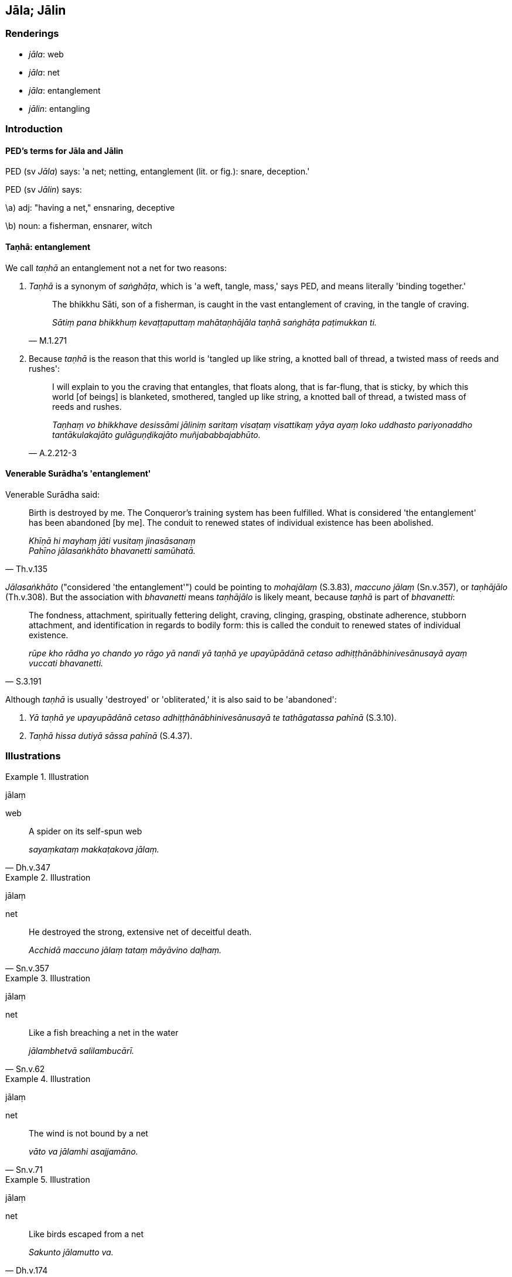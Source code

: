 == Jāla; Jālin

=== Renderings

- _jāla_: web

- _jāla_: net

- _jāla_: entanglement

- _jālin_: entangling

=== Introduction

==== PED's terms for Jāla and Jālin

PED (sv _Jāla_) says: 'a net; netting, entanglement (lit. or fig.): snare, 
deception.'

PED (sv _Jālin_) says:

\a) adj: "having a net," ensnaring, deceptive

\b) noun: a fisherman, ensnarer, witch

==== Taṇhā: entanglement

We call _taṇhā_ an entanglement not a net for two reasons:

1. _Taṇhā_ is a synonym of _saṅghāṭa_, which is 'a weft, tangle, mass,' 
says PED, and means literally 'binding together.'
+
[quote, M.1.271]
____
The bhikkhu Sāti, son of a fisherman, is caught in the vast entanglement of 
craving, in the tangle of craving.

_Sātiṃ pana bhikkhuṃ kevaṭṭaputtaṃ mahātaṇhājāla taṇhā 
saṅghāṭa paṭimukkan ti._
____

2. Because _taṇhā_ is the reason that this world is 'tangled up like string, 
a knotted ball of thread, a twisted mass of reeds and rushes':
+
[quote, A.2.212-3]
____
I will explain to you the craving that entangles, that floats along, that is 
far-flung, that is sticky, by which this world [of beings] is blanketed, 
smothered, tangled up like string, a knotted ball of thread, a twisted mass of 
reeds and rushes.

_Taṇhaṃ vo bhikkhave desissāmi jāliniṃ saritaṃ visaṭaṃ 
visattikaṃ yāya ayaṃ loko uddhasto pariyonaddho tantākulakajāto 
gulāguṇḍikajāto muñjababbajabhūto._
____

==== Venerable Surādha's 'entanglement'

Venerable Surādha said:

[quote, Th.v.135]
____
Birth is destroyed by me. The Conqueror's training system has been fulfilled. 
What is considered 'the entanglement' has been abandoned [by me]. The conduit 
to renewed states of individual existence has been abolished.

_Khīṇā hi mayhaṃ jāti vusitaṃ jinasāsanaṃ +
Pahīno jālasaṅkhāto bhavanetti samūhatā._
____

_Jālasaṅkhāto_ ("considered 'the entanglement'") could be pointing to 
_mohajālaṃ_ (S.3.83), _maccuno jālaṃ_ (Sn.v.357), or _taṇhājālo_ 
(Th.v.308). But the association with _bhavanetti_ means _taṇhājālo_ is 
likely meant, because _taṇhā_ is part of _bhavanetti_:

[quote, S.3.191]
____
The fondness, attachment, spiritually fettering delight, craving, clinging, 
grasping, obstinate adherence, stubborn attachment, and identification in 
regards to bodily form: this is called the conduit to renewed states of 
individual existence.

_rūpe kho rādha yo chando yo rāgo yā nandi yā taṇhā ye upayūpādānā 
cetaso adhiṭṭhānābhinivesānusayā ayaṃ vuccati bhavanetti._
____

Although _taṇhā_ is usually 'destroyed' or 'obliterated,' it is also said to 
be 'abandoned':

1. _Yā taṇhā ye upayupādānā cetaso adhiṭṭhānābhinivesānusayā te 
tathāgatassa pahīnā_ (S.3.10).

2. _Taṇhā hissa dutiyā sāssa pahīnā_ (S.4.37).

=== Illustrations

.Illustration
====
jālaṃ

web
====

[quote, Dh.v.347]
____
A spider on its self-spun web

_sayaṃkataṃ makkaṭakova jālaṃ._
____

.Illustration
====
jālaṃ

net
====

[quote, Sn.v.357]
____
He destroyed the strong, extensive net of deceitful death.

_Acchidā maccuno jālaṃ tataṃ māyāvino daḷhaṃ._
____

.Illustration
====
jālaṃ

net
====

[quote, Sn.v.62]
____
Like a fish breaching a net in the water

_jālambhetvā salilambucārī._
____

.Illustration
====
jālaṃ

net
====

[quote, Sn.v.71]
____
The wind is not bound by a net

_vāto va jālamhi asajjamāno._
____

.Illustration
====
jālaṃ

net
====

[quote, Dh.v.174]
____
Like birds escaped from a net

_Sakunto jālamutto va._
____

.Illustration
====
jālaṃ

entanglement
====

[quote, S.3.83]
____
The entanglement of undiscernment of reality is obliterated

_mohajālaṃ padālitaṃ._
____

.Illustration
====
jālaṃ

entanglement
====

[quote, Dh.v.251]
____
There is no entanglement like undiscernment of reality

_Natthi mohasamaṃ jālaṃ._
____

.Illustration
====
jālo

entanglement
====

[quote, Th.v.308]
____
The entanglement of craving has been done away with.

_taṇhājālo samūhato._
____

.Illustration
====
jāla

entanglement
====

• [Most folk] are blinded by sensuous yearning, wrapped in the entanglement 
&#8203;[of craving], enfolded in the cloak of craving. +
_Kāmandhā jālapacchannā taṇhāchadanachāditā_ (Th.v.297).

.Illustration
====
jāliniṃ

entangling
====

[quote, M.3.70]
____
Usabha destroyed the entangling origin of suffering.

_Usabhacchidā jāliniṃ dukkhamūlaṃ._
____

.Illustration
====
jālinī

entangling
====

[quote, S.1.107]
____
He for whom entangling and sticky craving no more exists to lead him anywhere.

_Yassa jālinī visattikā taṇhā natthi kuhiñci netave._
____

